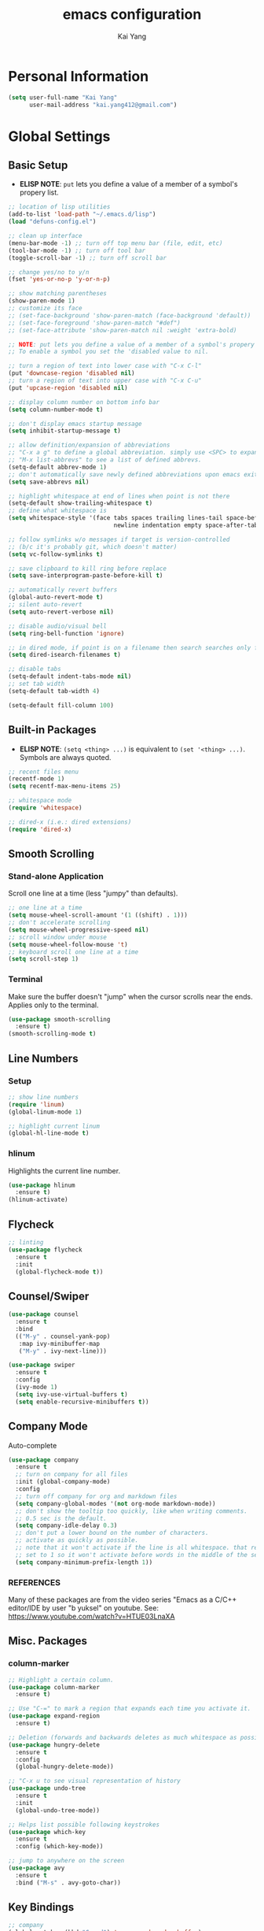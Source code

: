 #+TITLE: emacs configuration
#+AUTHOR: Kai Yang
#+EMAIL: kai.yang412@gmail.com

* Personal Information

#+BEGIN_SRC emacs-lisp
  (setq user-full-name "Kai Yang"
        user-mail-address "kai.yang412@gmail.com")
#+END_SRC

* Global Settings
** Basic Setup
   - *ELISP NOTE*: =put= lets you define a value of a member of a symbol's propery list.

#+BEGIN_SRC emacs-lisp
  ;; location of lisp utilities
  (add-to-list 'load-path "~/.emacs.d/lisp")
  (load "defuns-config.el")

  ;; clean up interface
  (menu-bar-mode -1) ;; turn off top menu bar (file, edit, etc)
  (tool-bar-mode -1) ;; turn off tool bar
  (toggle-scroll-bar -1) ;; turn off scroll bar

  ;; change yes/no to y/n
  (fset 'yes-or-no-p 'y-or-n-p)

  ;; show matching parentheses
  (show-paren-mode 1)
  ;; customize its face
  ;; (set-face-background 'show-paren-match (face-background 'default))
  ;; (set-face-foreground 'show-paren-match "#def")
  ;; (set-face-attribute 'show-paren-match nil :weight 'extra-bold)

  ;; NOTE: put lets you define a value of a member of a symbol's propery list.
  ;; To enable a symbol you set the 'disabled value to nil.

  ;; turn a region of text into lower case with "C-x C-l"
  (put 'downcase-region 'disabled nil)
  ;; turn a region of text into upper case with "C-x C-u"
  (put 'upcase-region 'disabled nil)

  ;; display column number on bottom info bar
  (setq column-number-mode t)

  ;; don't display emacs startup message
  (setq inhibit-startup-message t)

  ;; allow definition/expansion of abbreviations
  ;; "C-x a g" to define a global abbreviation. simply use <SPC> to expand it
  ;; "M-x list-abbrevs" to see a list of defined abbrevs.
  (setq-default abbrev-mode 1)
  ;; don't automatically save newly defined abbreviations upon emacs exit
  (setq save-abbrevs nil)

  ;; highlight whitespace at end of lines when point is not there
  (setq-default show-trailing-whitespace t)
  ;; define what whitespace is
  (setq whitespace-style '(face tabs spaces trailing lines-tail space-before-tab
                                newline indentation empty space-after-tab))

  ;; follow symlinks w/o messages if target is version-controlled
  ;; (b/c it's probably git, which doesn't matter)
  (setq vc-follow-symlinks t)

  ;; save clipboard to kill ring before replace
  (setq save-interprogram-paste-before-kill t)

  ;; automatically revert buffers
  (global-auto-revert-mode t)
  ;; silent auto-revert
  (setq auto-revert-verbose nil)

  ;; disable audio/visual bell
  (setq ring-bell-function 'ignore)

  ;; in dired mode, if point is on a filename then search searches only filenames
  (setq dired-isearch-filenames t)

  ;; disable tabs
  (setq-default indent-tabs-mode nil)
  ;; set tab width
  (setq-default tab-width 4)

  (setq-default fill-column 100)
#+END_SRC

** Built-in Packages
   - *ELISP NOTE*: =(setq <thing> ...)= is equivalent to =(set '<thing> ...)=. Symbols are always quoted.

#+BEGIN_SRC emacs-lisp
  ;; recent files menu
  (recentf-mode 1)
  (setq recentf-max-menu-items 25)

  ;; whitespace mode
  (require 'whitespace)

  ;; dired-x (i.e.: dired extensions)
  (require 'dired-x)
#+END_SRC

** Smooth Scrolling
*** Stand-alone Application
    Scroll one line at a time (less "jumpy" than defaults).

#+BEGIN_SRC emacs-lisp
  ;; one line at a time
  (setq mouse-wheel-scroll-amount '(1 ((shift) . 1)))
  ;; don't accelerate scrolling
  (setq mouse-wheel-progressive-speed nil)
  ;; scroll window under mouse
  (setq mouse-wheel-follow-mouse 't)
  ;; keyboard scroll one line at a time
  (setq scroll-step 1)
#+END_SRC

*** Terminal
    Make sure the buffer doesn't "jump" when the cursor scrolls near the ends. Applies only to the terminal.

#+BEGIN_SRC emacs-lisp
  (use-package smooth-scrolling
    :ensure t)
  (smooth-scrolling-mode t)
#+END_SRC

** Line Numbers
*** Setup
#+BEGIN_SRC emacs-lisp
  ;; show line numbers
  (require 'linum)
  (global-linum-mode 1)

  ;; highlight current linum
  (global-hl-line-mode t)
#+END_SRC

*** hlinum
    Highlights the current line number.

#+BEGIN_SRC emacs-lisp
  (use-package hlinum
    :ensure t)
  (hlinum-activate)
#+END_SRC

** Flycheck

#+BEGIN_SRC emacs-lisp
  ;; linting
  (use-package flycheck
    :ensure t
    :init
    (global-flycheck-mode t))
#+END_SRC

** Counsel/Swiper

#+BEGIN_SRC emacs-lisp
  (use-package counsel
    :ensure t
    :bind
    (("M-y" . counsel-yank-pop)
     :map ivy-minibuffer-map
     ("M-y" . ivy-next-line)))

  (use-package swiper
    :ensure t
    :config
    (ivy-mode 1)
    (setq ivy-use-virtual-buffers t)
    (setq enable-recursive-minibuffers t))
#+END_SRC

** Company Mode
   Auto-complete

#+BEGIN_SRC emacs-lisp
  (use-package company
    :ensure t
    ;; turn on company for all files
    :init (global-company-mode)
    :config
    ;; turn off company for org and markdown files
    (setq company-global-modes '(not org-mode markdown-mode))
    ;; don't show the tooltip too quickly, like when writing comments.
    ;; 0.5 sec is the default.
    (setq company-idle-delay 0.3)
    ;; don't put a lower bound on the number of characters.
    ;; activate as quickly as possible.
    ;; note that it won't activate if the line is all whitespace. that required a prefix length of 0.
    ;; set to 1 so it won't activate before words in the middle of the sentence when writing comments.
    (setq company-minimum-prefix-length 1))
#+END_SRC

*** REFERENCES
    Many of these packages are from the video series "Emacs as a C/C++ editor/IDE by user "b yuksel"
    on youtube. See: https://www.youtube.com/watch?v=HTUE03LnaXA

** Misc. Packages
*** column-marker

#+BEGIN_SRC emacs-lisp
  ;; Highlight a certain column.
  (use-package column-marker
    :ensure t)

  ;; Use "C-=" to mark a region that expands each time you activate it.
  (use-package expand-region
    :ensure t)

  ;; Deletion (forwards and backwards deletes as much whitespace as possible.
  (use-package hungry-delete
    :ensure t
    :config
    (global-hungry-delete-mode))

  ;; "C-x u to see visual representation of history
  (use-package undo-tree
    :ensure t
    :init
    (global-undo-tree-mode))

  ;; Helps list possible following keystrokes
  (use-package which-key
    :ensure t
    :config (which-key-mode))

  ;; jump to anywhere on the screen
  (use-package avy
    :ensure t
    :bind ("M-s" . avy-goto-char))
#+END_SRC

** Key Bindings

#+BEGIN_SRC emacs-lisp
  ;; company
  (global-set-key (kbd "C-c d") 'company-show-doc-buffer)
  (global-set-key (kbd "M-RET") 'company-complete-common)

  ;; recentf
  (global-set-key (kbd "C-x C-r") 'recentf-open-files)

  ;; expand-region
  (global-set-key (kbd "C-=") 'er/expand-region)

  ;; counsel/swiper
  (global-set-key (kbd "C-s") 'swiper)
  (global-set-key (kbd "C-r") 'swiper)
  (global-set-key (kbd "M-x") 'counsel-M-x)
  (global-set-key (kbd "C-x C-f") 'counsel-find-file)

  ;; navigation
  (global-set-key (kbd "M-n") 'next10)
  (global-set-key (kbd "M-p") 'prev10)

  ;; window management
  (global-set-key (kbd "M-o") 'other-window)

  ;; whitespace mode
  (global-set-key (kbd "C-c w") 'whitespace-mode)

  ;; column marker
  (global-set-key (kbd "C-c o") 'eighty-column-mark-toggle)

  ;; disable zap to char
  (global-set-key (kbd "C-z") nil)

  ;; iedit
  (global-set-key (kbd "C-c e") 'iedit-mode)

  ;; revert buffer
  (global-set-key (kbd "C-c r") 'revert-buffer)

  ;; MELPA
  (global-set-key (kbd "C-x p") 'package-list-packages)

  ;; If having problems,
  ;; See: http://www.emacswiki.org/emacs/BackspaceKey
  ;; See: https://www.gnu.org/software/emacs/manual/html_node/efaq/Backspace-invokes-help.html
  (global-set-key (kbd "C-h") 'backward-delete-char)
  (global-set-key (kbd "M-h") 'backward-delete-word)
  ;; "C-?" fails. Sends ASCII 127?
  (global-set-key (kbd "C-x ?") 'help-command)
#+END_SRC

** Themes

#+BEGIN_SRC emacs-lisp
  (use-package zenburn-theme
    :ensure t
    :config (load-theme 'zenburn t))
#+END_SRC

* C/C++
** Basic Settings

#+BEGIN_SRC emacs-lisp
  ;; set indent width
  (setq-default c-basic-offset 4)

  ;; highlight TODO, FIXME, BUG in c files
  (add-hook 'c-mode-common-hook
            (lambda ()
              (font-lock-add-keywords
               nil
               '(("\\<\\(FIXME\\|TODO\\|BUG\\):" 1 font-lock-warning-face t)))))
#+END_SRC

** Google C/C++ Style Guide

#+BEGIN_SRC emacs-lisp
  ;; (use-package flycheck-google-cpplint
  ;;   :ensure t
  ;;   :config
  ;;   (flycheck-add-next-checker 'c/c++-clang
  ;;                              '(warning . c/c++-googlelint)))

  ;; additional linting
  (use-package google-c-style
    :ensure t)

  (add-hook 'c-mode-common-hook 'google-set-c-style)
  (add-hook 'c-mode-common-hook 'google-make-newline-indent)

  (add-hook 'c++-mode-common-hook 'google-set-c-style)
  (add-hook 'c++-mode-common-hook 'google-make-newline-indent)
#+END_SRC

** Irony Mode

#+BEGIN_SRC emacs-lisp
  ;; ;; irony mode (c/c++/obj-c autocompletion)
  ;; ;; See: https://github.com/Sarcasm/irony-mode
  ;; ;; FOR MAC:
  ;; ;;     You need to first install llvm for libclang and cmake, which are
  ;; ;;     used for irony-server. Use `brew install --with-toolchain llvm` and
  ;; ;;     `brew install cmake`. Note that there are no binaries (ie: bottles) for
  ;; ;;     clang in brew, so building might take a long time (>90 min). You might
  ;; ;;     just want to download the binary directly from the llvm site.
  ;; ;;
  ;; ;;     When you first start irony-mode you need to build
  ;; ;;     and install irony-server using {M-x irony-install-server RET}. It will
  ;; ;;     give you a cmake command to execute. Before executing it, you need to
  ;; ;;     provide the path llvm was installed in by adding the flags:
  ;; ;;     -DCMAKE_PREFIX_PATH=/usr/local/opt/llvm -DCMAKE_INSTALL_RPATH_USE_LINK_PATH=ON
  ;; ;;     After compiling, you need to then set the runtime path for irony-server:
  ;; ;;     `install_name_tool -change @rpath/libclang.dylib /usr/local/opt/llvm/lib/libclang.dylib ~/.emacs.d/irony/bin/irony-server`
  ;; ;; See: https://github.com/Sarcasm/irony-mode/issues/167
  ;; ;; FOR DEBIAN: Install libclang-3.4-dev
  ;; (add-hook 'c++-mode-hook 'irony-mode)
  ;; (add-hook 'c-mode-hook 'irony-mode)
  ;; (add-hook 'objc-mode-hook 'irony-mode)

  ;; ;; replace the `completion-at-point' and `complete-symbol' bindings in
  ;; ;; irony-mode's buffers by irony-mode's function
  ;; (defun my-irony-mode-hook ()
  ;;   (define-key irony-mode-map [remap completion-at-point]
  ;;     'irony-completion-at-point-async)
  ;;   (define-key irony-mode-map [remap complete-symbol]
  ;;     'irony-completion-at-point-async))
  ;; (add-hook 'irony-mode-hook 'my-irony-mode-hook)
  ;; (add-hook 'irony-mode-hook 'irony-cdb-autosetup-compile-options)

  ;; ;; Configure company-irony
  ;; (eval-after-load 'company
  ;;     '(add-to-list 'company-backends 'company-irony 'ein:company-backend))
  ;; ;; **** NOTE: Write a .clang_complete in project root directory with include
  ;; ;; compiler flags to reference other files.

#+END_SRC

** REFERENCES
   Some packages are from the "C/C++ Development Environment for Emacs" article
   See: http://tuhdo.github.io/c-ide.html#sec-2
* Python

#+BEGIN_SRC emacs-lisp
  ;; (defun my/python-mode-hook ()
  ;;   (add-to-list 'company-backends 'company-jedi))

  ;; (use-package company-jedi
  ;;   :ensure t
  ;;   :init
  ;;   (add-hook 'python-mode-hook 'my/python-mode-hook))

  ;; (require 'ein) ;; emacs ipython notebook
  ;; (elpy-enable)

#+END_SRC

* Org Mode
** Basic Settings

#+BEGIN_SRC emacs-lisp
  ;; hide leading stars at the beginning of headings
  (setq org-hide-leading-stars t)
#+END_SRC

** Agenda

#+BEGIN_SRC emacs-lisp
  ;; to get find-lisp-find-files:
  (load-library "find-lisp")
  ;; set up agenda files
  (if (eq system-type 'darwin)
      (setq org-agenda-files
            (cons "/Users/kaiyang/Google Drive/org/stuff.org"
                   (find-lisp-find-files
                    (concat
                     "/Users/kaiyang/Google Drive/logs/"
                     (shell-command-to-string "echo -n $(date +%Y)"))
                    "\.org$"))))
#+END_SRC

** Workflow

#+BEGIN_SRC emacs-lisp
  ;; add timestamp to DONE
  (setq org-log-done 'time)

  ;; set workflows
  (setq org-todo-keywords
        '((sequence "IDLE" "TODO" "|" "DONE")))
#+END_SRC

** Capture

** Refile

#+BEGIN_SRC emacs-lisp
  ;; increase depth of refile targets
  (setq org-refile-targets '((nil :maxlevel . 9)
                             (org-agenda-files :maxlevel . 9)))

  ;; Refile in a single go
  (setq org-outline-path-complete-in-steps nil)
  ;; Show full paths for refiling
  (setq org-refile-use-outline-path t)

  ;; allow creation of parent nodes
  (setq org-refile-allow-creating-parent-nodes 'confirm)
#+END_SRC

** Archive

** Tags

** Key Bindings

#+BEGIN_SRC emacs-lisp
  (global-set-key (kbd "C-c a") 'org-agenda)
  (global-set-key (kbd "C-c t") 'org-todo)
  (global-set-key (kbd "C-c s") 'org-schedule)
#+END_SRC

* LaTeX

#+BEGIN_SRC emacs-lisp
  ;; (require 'latex-pretty-symbols)
#+END_SRC
* Web Mode

#+BEGIN_SRC emacs-lisp
  (use-package web-mode
    :ensure t
    :config
    (add-to-list 'auto-mode-alist '("\\.html?\\'" . web-mode))
    (add-to-list 'auto-mode-alist '("\\.php\\'" . web-mode))
    (setq web-mode-enable-auto-closing t)
    (setq web-mode-enable-auto-quoting t))
#+END_SRC

* OCaml Mode

#+BEGIN_SRC emacs-lisp
  (use-package tuareg
    :ensure t
    :config
    (add-to-list 'auto-mode-alist '("\\.ml[ily]?$" . tuareg-mode))
    (add-to-list 'auto-mode-alist '("\\.topml$" . tuareg-mode)))
#+END_SRC

* Markdown Mode

#+BEGIN_SRC emacs-lisp
  ;; ;; Two ways of previewing markdown
  ;; ;; (1) (PREFERRED) markdown-preview-mode (load upon saves). Start via "M-x m-pr-m RET"
  ;; ;; (2) impatient-mode (live preview). Toggle via "C-c C-c i"

  ;; ;; (setq markdown-preview-stylesheets
  ;; ;;       (list "http://strapdownjs.com/v/0.2/themes/united.min.css"
  ;; ;;       "http://strapdownjs.com/v/0.2/strapdown.css"
  ;; ;;       "http://strapdownjs.com/v/0.2/themes/bootstrap-responsive.min.css"))

  ;; (add-hook 'markdown-preview-mode-hook
  ;;           (lambda ()
  ;;             (set-process-query-on-exit-flag
  ;;       (get-buffer-process (current-buffer)) nil)))

  ;; (add-hook 'markdown-mode-hook 'md-hook)
  ;; (defun md-hook ()
  ;;   (define-key markdown-mode-map (kbd "M-p") #'prev5)
  ;;   (define-key markdown-mode-map (kbd "M-n") #'next5)

  ;;   (defun markdown-html (buffer)
  ;;     (princ (with-current-buffer buffer
  ;;       (format "<!DOCTYPE html><html><title>Impatient Markdown</title><xmp theme=\"united\" style=\"display:none;\"> %s  </xmp><script src=\"http://strapdownjs.com/v/0.2/strapdown.js\"></script></html>" (buffer-substring-no-properties (point-min) (point-max))))
  ;;     (current-buffer)))

  ;;   (defun start-imp-markdown ()
  ;;     "Start the impatient mode for markdown and opens the rendering
  ;; in the user's default web browser. Note that if the web browser
  ;; wasn't running, Emacs starts it - you may want to close the
  ;; browser before Emacs in this case (Emacs will complain at quit
  ;; time otherwise)"
  ;;     (httpd-start)
  ;;     (impatient-mode 1)
  ;;     (imp-set-user-filter #'markdown-html))
    
  ;;   (defun stop-imp-markdown ()
  ;;     "Stop the impatient mode for markdown"
  ;;     (impatient-mode 0)
  ;;     (httpd-stop))

  ;;   (setq majoranaa-impatient-markdown 'nil)
  ;;   (defun imp-markdown-toggle ()
  ;;     "Toggle impatient markdown mode"
  ;;     (interactive)
  ;;     (if majoranaa-impatient-markdown
  ;;  (progn
  ;;    (message "Stopping impatient markdown mode")
  ;;    (stop-imp-markdown))
  ;;       (progn
  ;;  (message "Starting impatient markdown mode")
  ;;  (start-imp-markdown)))
  ;;     (setq majoranaa-impatient-markdown (not majoranaa-impatient-markdown)))
    
  ;;   (global-set-key (kbd "C-c C-c i") 'imp-markdown-toggle))

#+END_SRC

* Rust Mode

* Matlab Mode
